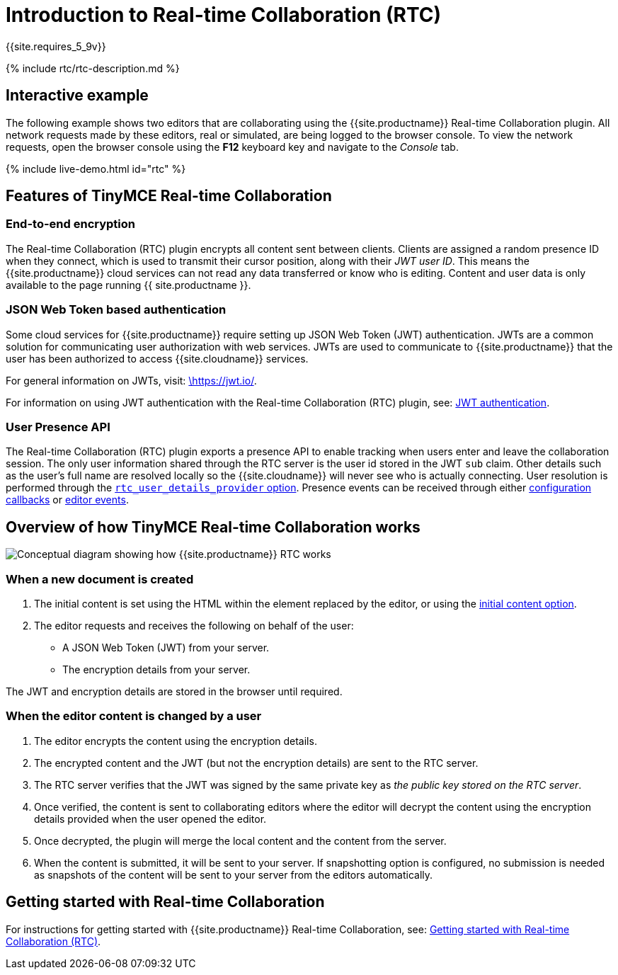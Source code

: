 = Introduction to Real-time Collaboration (RTC)
:description: What is RTC and what can it do
:keywords: rtc introduction overview
:title_nav: Introduction

{{site.requires_5_9v}}

{% include rtc/rtc-description.md %}

== Interactive example

The following example shows two editors that are collaborating using the {{site.productname}} Real-time Collaboration plugin. All network requests made by these editors, real or simulated, are being logged to the browser console. To view the network requests, open the browser console using the *F12* keyboard key and navigate to the _Console_ tab.

{% include live-demo.html id="rtc" %}

== Features of TinyMCE Real-time Collaboration

=== End-to-end encryption

The Real-time Collaboration (RTC) plugin encrypts all content sent between clients. Clients are assigned a random presence ID when they connect, which is used to transmit their cursor position, along with their _JWT user ID_. This means the {{site.productname}} cloud services can not read any data transferred or know who is editing. Content and user data is only available to the page running {{ site.productname }}.

=== JSON Web Token based authentication

Some cloud services for {{site.productname}} require setting up JSON Web Token (JWT) authentication. JWTs are a common solution for communicating user authorization with web services. JWTs are used to communicate to {{site.productname}} that the user has been authorized to access {{site.cloudname}} services.

For general information on JWTs, visit: https://jwt.io/[\https://jwt.io/].

For information on using JWT authentication with the Real-time Collaboration (RTC) plugin, see: link:{{site.baseurl}}/rtc/jwt-authentication/[JWT authentication].

=== User Presence API

The Real-time Collaboration (RTC) plugin exports a presence API to enable tracking when users enter and leave the collaboration session. The only user information shared through the RTC server is the user id stored in the JWT `sub` claim. Other details such as the user's full name are resolved locally so the {{site.cloudname}} will never see who is actually connecting. User resolution is performed through the link:{{site.baseurl}}/rtc/configuration/rtc-options-optional/#rtc_user_details_provider[`rtc_user_details_provider` option]. Presence events can be received through either link:{{site.baseurl}}/rtc/configuration/rtc-options-optional/#rtc_client_connected[configuration callbacks] or link:{{site.baseurl}}/rtc/events#rtcclientconnected[editor events].

== Overview of how TinyMCE Real-time Collaboration works

image::{{site.baseurl}}/images/RTC_conceptual_diagram.svg[Conceptual diagram showing how {{site.productname}} RTC works, description below image]

=== When a new document is created

. The initial content is set using the HTML within the element replaced by the editor, or using the link:{{site.baseurl}}/rtc/configuration/rtc-options-optional/#rtc_initial_content_provider[initial content option].
. The editor requests and receives the following on behalf of the user:
 ** A JSON Web Token (JWT) from your server.
 ** The encryption details from your server.

The JWT and encryption details are stored in the browser until required.

=== When the editor content is changed by a user

. The editor encrypts the content using the encryption details.
. The encrypted content and the JWT (but not the encryption details) are sent to the RTC server.
. The RTC server verifies that the JWT was signed by the same private key as _the public key stored on the RTC server_.
. Once verified, the content is sent to collaborating editors where the editor will decrypt the content using the encryption details provided when the user opened the editor.
. Once decrypted, the plugin will merge the local content and the content from the server.
. When the content is submitted, it will be sent to your server. If snapshotting option is configured, no submission is needed as snapshots of the content will be sent to your server from the editors automatically.

== Getting started with Real-time Collaboration

For instructions for getting started with {{site.productname}} Real-time Collaboration, see: link:{{site.baseurl}}/rtc/getting-started/[Getting started with Real-time Collaboration (RTC)].
